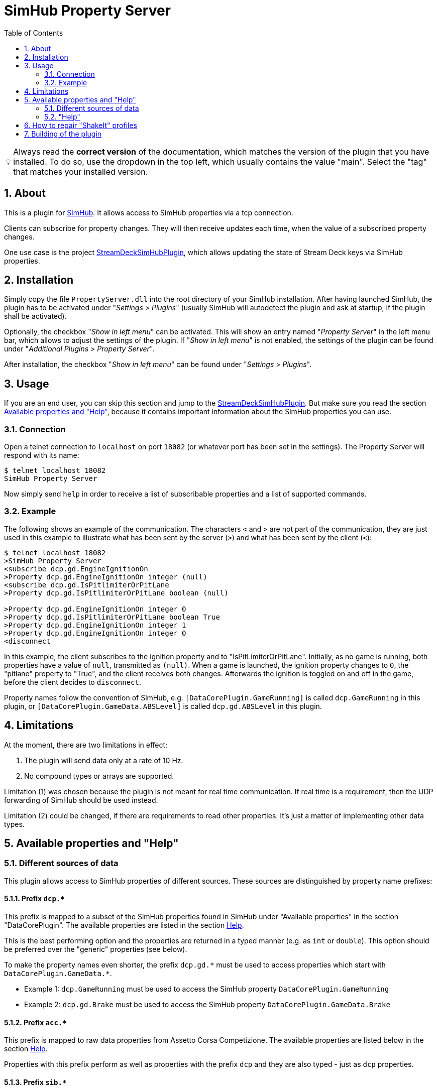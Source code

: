 ﻿= SimHub Property Server
:toc:
:sectnums:
ifdef::env-github[]
:tip-caption: :bulb:
endif::[]
ifndef::env-github[]
:tip-caption: 💡
endif::[]

TIP: Always read the *correct version* of the documentation, which matches the version of the plugin that you have installed. To do so, use the dropdown in the top left, which usually contains the value "main". Select the "tag" that matches your installed version.


== About

This is a plugin for https://www.simhubdash.com/[SimHub]. It allows access to SimHub properties via a tcp connection.

Clients can subscribe for property changes. They will then receive updates each time, when the value of a subscribed property changes.

One use case is the project https://github.com/pre-martin/StreamDeckSimHubPlugin[StreamDeckSimHubPlugin], which allows updating the state of Stream Deck keys via SimHub properties.


== Installation

Simply copy the file `PropertyServer.dll` into the root directory of your SimHub installation. After having launched SimHub, the plugin has to be activated under "_Settings_ > _Plugins_" (usually SimHub will autodetect the plugin and ask at startup, if the plugin shall be activated).

Optionally, the checkbox "_Show in left menu_" can be activated. This will show an entry named "_Property Server_" in the left menu bar, which allows to adjust the settings of the plugin. If "_Show in left menu_" is not enabled, the settings of the plugin can be found under "_Additional Plugins_ > _Property Server_".

After installation, the checkbox "_Show in left menu_" can be found under "_Settings_ > _Plugins_".


== Usage

If you are an end user, you can skip this section and jump to the https://github.com/pre-martin/StreamDeckSimHubPlugin[StreamDeckSimHubPlugin]. But make sure you read the section <<available-props-help>>, because it contains important information about the SimHub properties you can use.

=== Connection

Open a telnet connection to `localhost` on port `18082` (or whatever port has been set in the settings). The Property Server will respond with its name:

----
$ telnet localhost 18082
SimHub Property Server
----

Now simply send `help` in order to receive a list of subscribable properties and a list of supported commands.

=== Example

The following shows an example of the communication. The characters `<` and `>` are not part of the communication, they are just used in this example to illustrate what has been sent by the server (`>`) and what has been sent by the client (`<`):

----
$ telnet localhost 18082
>SimHub Property Server
<subscribe dcp.gd.EngineIgnitionOn
>Property dcp.gd.EngineIgnitionOn integer (null)
<subscribe dcp.gd.IsPitlimiterOrPitLane
>Property dcp.gd.IsPitlimiterOrPitLane boolean (null)

>Property dcp.gd.EngineIgnitionOn integer 0
>Property dcp.gd.IsPitlimiterOrPitLane boolean True
>Property dcp.gd.EngineIgnitionOn integer 1
>Property dcp.gd.EngineIgnitionOn integer 0
<disconnect
----

In this example, the client subscribes to the ignition property and to "IsPitLimiterOrPitLane". Initially, as no game is running, both properties have a value of `null`, transmitted as `(null)`. When a game is launched, the ignition property changes to `0`, the "pitlane" property to "True", and the client receives both changes. Afterwards the ignition is toggled on and off in the game, before the client decides to `disconnect`.

Property names follow the convention of SimHub, e.g. `[DataCorePlugin.GameRunning]` is called `dcp.GameRunning` in this plugin, or `[DataCorePlugin.GameData.ABSLevel]` is called `dcp.gd.ABSLevel` in this plugin.


== Limitations

At the moment, there are two limitations in effect:

. The plugin will send data only at a rate of 10 Hz.
. No compound types or arrays are supported.

Limitation (1) was chosen because the plugin is not meant for real time communication. If real time is a requirement, then the UDP forwarding of SimHub should be used instead.

Limitation (2) could be changed, if there are requirements to read other properties. It's just a matter of implementing other data types.


[#available-props-help]
== Available properties and "Help"

=== Different sources of data

This plugin allows access to SimHub properties of different sources. These sources are distinguished by property name prefixes:

==== Prefix `dcp.*`

This prefix is mapped to a subset of the SimHub properties found in SimHub under "Available properties" in the section "DataCorePlugin". The available properties are listed in the section <<help>>.

This is the best performing option and the properties are returned in a typed manner (e.g. as `int` or `double`). This option should be preferred over the "generic" properties (see below).

To make the property names even shorter, the prefix `dcp.gd.\*` must be used to access properties which start with `DataCorePlugin.GameData.*`.

- Example 1: `dcp.GameRunning` must be used to access the SimHub property `DataCorePlugin.GameRunning` +
- Example 2: `dcp.gd.Brake` must be used to access the SimHub property `DataCorePlugin.GameData.Brake`

==== Prefix `acc.*`

This prefix is mapped to raw data properties from Assetto Corsa Competizione. The available properties are listed below in the section <<help>>.

Properties with this prefix perform as well as properties with the prefix `dcp` and they are also typed - just as `dcp` properties.

==== Prefix `sib.*`

Access to ShakeIt Bass profiles (effect groups and effects) is possible with this prefix. This prefix requires a very specific syntax:

----
sib.<guid>.gain|ismuted
----

* `<guid>` is the unique id of the effect group or effect. See output of the command `shakeit-bass-structure`: It will list all profiles, their effect groups and effects, including their guid.
* `gain` or `ismuted` specify, which property of the effect group or effect shall be addressed.

Example:

----
$ telnet localhost 18082
>SimHub Property Server
<shake-it-bass-structure
>[output omitted]
<subscribe sib.ff17edcb-c7b3-47e4-905c-a0d314447eab.gain
>Property sib.ff17edcb-c7b3-47e4-905c-a0d314447eab.gain double 100
<subscribe sib.ff17edcb-c7b3-47e4-905c-a0d314447eab.ismuted
>Property sib.ff17edcb-c7b3-47e4-905c-a0d314447eab.ismuted boolean False
----

In this example, the client retrieves the structure of all ShakeIt Bass profile, their effect groups and effects. Then it subscribes to one specific entry to the value "Gain" and "IsMuted". The SimHub Property server will now send "Property" messages when these values change.

==== Prefix `sim.*`

Same as `sib.*`, but for ShakeIt Motors. See above for details.

==== No prefix, also known as "Generic" properties

If a property name does not start with one of the prefixes listed above, then a generic access is used. This allows access to almost all properties of SimHub.

The number of available properties depends on the plugins that are enabled in SimHub, but in a usual setup there should be around 2000 properties available - including custom properties exported by NCalc scripts.

These properties are not listed in the section <<help>>! Just search the properties you are interested in in SimHub under "Available properties" and use the "Copy name" function from the context menu.

The downsides of generic properties are:

- Access is a little bit slower (but that shouldn't be a problem - it's fractions of a millisecond)
- These properties are not typed - they are just returned as `object`.

The consequence of this second point is that client applications have to take care of the interpretation of the values themselves. Therefore the other prefixes should be used, if possible.

- Example 1: `ShakeItWindPlugin.DynamicGain` allows access to just this property
- Example 2: `SystemInfoPlugin.CPULoadPercent` allows access to just this property
- Example 3: Of course, names like `DataCorePlugin.GameData.Brake` can be used. But consider using `dcp.gd.Brake` instead (for the reasons mentioned above)
- Example 4: Your SimHub installation contains an NCalc script example in the file `<SimHub>\NCalcScripts\samples.ini`, which exports the properties `DataCorePlugin.ExternalScript.BlinkingGear` and `DataCorePlugin.ExternalScript.BlinkingGearUP`. These custom properties can be accessed just by exactly these names. +
  This allows you to convert values inside of SimHub with the help of NCalc for usage in external applications.


[#help,reftext=Help]
=== "Help"

This is the current output of the command `help`:

----
Available properties:
  acc.graphics.ABS integer
  acc.graphics.CarCount integer
  acc.graphics.clock double
  acc.graphics.CompletedLaps integer
  acc.graphics.CurrentSectorIndex integer
  acc.graphics.currentTyreSet integer
  acc.graphics.directionLightsLeft integer
  acc.graphics.directionLightsRight integer
  acc.graphics.DistanceTraveled double
  acc.graphics.DriverStintTimeLeft integer
  acc.graphics.DriverStintTotalTimeLeft integer
  acc.graphics.EngineMap integer
  acc.graphics.ExhaustTemperature double
  acc.graphics.FlashingLights integer
  acc.graphics.fuelEstimatedLaps double
  acc.graphics.FuelXLap double
  acc.graphics.gapAhead integer
  acc.graphics.gapBehind integer
  acc.graphics.GetHashCode integer
  acc.graphics.globalChequered integer
  acc.graphics.globalGreen integer
  acc.graphics.globalRed integer
  acc.graphics.globalWhite integer
  acc.graphics.globalYellow integer
  acc.graphics.globalYellow1 integer
  acc.graphics.globalYellow2 integer
  acc.graphics.globalYellow3 integer
  acc.graphics.iBestTime integer
  acc.graphics.iCurrentTime integer
  acc.graphics.IdealLineOn integer
  acc.graphics.iDeltaLapTime integer
  acc.graphics.iEstimatedLapTime integer
  acc.graphics.iLastTime integer
  acc.graphics.isDeltaPositive integer
  acc.graphics.IsInPit integer
  acc.graphics.IsInPitLane integer
  acc.graphics.iSplit integer
  acc.graphics.IsSetupMenuVisible integer
  acc.graphics.isValidLap integer
  acc.graphics.LastSectorTime integer
  acc.graphics.LightsStage integer
  acc.graphics.MainDisplayIndex integer
  acc.graphics.MandatoryPitDone integer
  acc.graphics.mfdFuelToAdd double
  acc.graphics.mfdTyrePressureLF double
  acc.graphics.mfdTyrePressureLR double
  acc.graphics.mfdTyrePressureRF double
  acc.graphics.mfdTyrePressureRR double
  acc.graphics.mfdTyreSet integer
  acc.graphics.missingMandatoryPits integer
  acc.graphics.NormalizedCarPosition double
  acc.graphics.NumberOfLaps integer
  acc.graphics.PacketId integer
  acc.graphics.PenaltyTime double
  acc.graphics.PlayerCarID integer
  acc.graphics.Position integer
  acc.graphics.RainLights integer
  acc.graphics.RainTyres integer
  acc.graphics.ReplayTimeMultiplier double
  acc.graphics.SecondaryDisplayIndex integer
  acc.graphics.SessionIndex integer
  acc.graphics.SessionTimeLeft double
  acc.graphics.strategyTyreSet integer
  acc.graphics.SurfaceGrip double
  acc.graphics.TC integer
  acc.graphics.TCCut integer
  acc.graphics.UsedFuel double
  acc.graphics.WindDirection double
  acc.graphics.WindSpeed double
  acc.graphics.WiperLV integer
  acc.physics.Abs double
  acc.physics.absinAction integer
  acc.physics.absVibrations double
  acc.physics.AirDensity double
  acc.physics.AirTemp double
  acc.physics.AutoShifterOn integer
  acc.physics.Ballast double
  acc.physics.Brake double
  acc.physics.BrakeBias double
  acc.physics.CgHeight double
  acc.physics.Clutch double
  acc.physics.currentMaxRpm double
  acc.physics.Drs double
  acc.physics.DrsAvailable integer
  acc.physics.DrsEnabled integer
  acc.physics.EngineBrake integer
  acc.physics.ErsHeatCharging integer
  acc.physics.ErsisCharging integer
  acc.physics.ErsPowerLevel integer
  acc.physics.ErsRecoveryLevel integer
  acc.physics.FinalFF double
  acc.physics.frontBrakeCompound integer
  acc.physics.Fuel double
  acc.physics.Gas double
  acc.physics.Gear integer
  acc.physics.GetHashCode integer
  acc.physics.gVibrations double
  acc.physics.Heading double
  acc.physics.ignitionOn integer
  acc.physics.IsAIControlled integer
  acc.physics.isEngineRunning integer
  acc.physics.kerbVibration double
  acc.physics.KersCharge double
  acc.physics.KersCurrentKJ double
  acc.physics.KersInput double
  acc.physics.NumberOfTyresOut integer
  acc.physics.P2PActivation integer
  acc.physics.P2PStatus integer
  acc.physics.PacketId integer
  acc.physics.PerformanceMeter double
  acc.physics.Pitch double
  acc.physics.PitLimiterOn integer
  acc.physics.rearBrakeCompound integer
  acc.physics.RoadTemp double
  acc.physics.Roll double
  acc.physics.Rpms integer
  acc.physics.slipVibrations double
  acc.physics.SpeedKmh double
  acc.physics.starterEngineOn integer
  acc.physics.SteerAngle double
  acc.physics.TC double
  acc.physics.tcinAction integer
  acc.physics.Turbo double
  acc.physics.waterTemperature double
  dcp.GameInMenu boolean
  dcp.GamePaused boolean
  dcp.GameReplay boolean
  dcp.GameRunning boolean
  dcp.gd.ABSActive integer
  dcp.gd.ABSLevel integer
  dcp.gd.AirTemperature double
  dcp.gd.BestLapOpponentPosition integer
  dcp.gd.Brake double
  dcp.gd.BrakeBias double
  dcp.gd.BrakesTemperatureAvg double
  dcp.gd.BrakesTemperatureMax double
  dcp.gd.BrakesTemperatureMin double
  dcp.gd.BrakeTemperatureFrontLeft double
  dcp.gd.BrakeTemperatureFrontRight double
  dcp.gd.BrakeTemperatureRearLeft double
  dcp.gd.BrakeTemperatureRearRight double
  dcp.gd.CarDamage1 double
  dcp.gd.CarDamage2 double
  dcp.gd.CarDamage3 double
  dcp.gd.CarDamage4 double
  dcp.gd.CarDamage5 double
  dcp.gd.CarDamagesAvg double
  dcp.gd.CarDamagesMax double
  dcp.gd.CarDamagesMin double
  dcp.gd.CarSettings_CurrentDisplayedRPMPercent double
  dcp.gd.CarSettings_CurrentGearRedLineRPM double
  dcp.gd.CarSettings_FuelAlertActive integer
  dcp.gd.CarSettings_FuelAlertEnabled integer
  dcp.gd.CarSettings_FuelAlertFuelRemainingLaps double
  dcp.gd.CarSettings_FuelAlertLaps double
  dcp.gd.CarSettings_MaxFUEL double
  dcp.gd.CarSettings_MaxGears integer
  dcp.gd.CarSettings_MaxRPM double
  dcp.gd.CarSettings_MinimumShownRPM double
  dcp.gd.CarSettings_RedLineDisplayedPercent double
  dcp.gd.CarSettings_RedLineRPM double
  dcp.gd.CarSettings_RPMRedLinePerGearOverride integer
  dcp.gd.CarSettings_RPMRedLineReached double
  dcp.gd.CarSettings_RPMRedLineSetting double
  dcp.gd.CarSettings_RPMShiftLight1 double
  dcp.gd.CarSettings_RPMShiftLight2 double
  dcp.gd.Clutch double
  dcp.gd.CompletedLaps integer
  dcp.gd.CurrentLap integer
  dcp.gd.CurrentSectorIndex integer
  dcp.gd.DraftEstimate double
  dcp.gd.DRSAvailable integer
  dcp.gd.DRSEnabled integer
  dcp.gd.EngineIgnitionOn integer
  dcp.gd.EngineMap integer
  dcp.gd.EngineStarted integer
  dcp.gd.EngineTorque double
  dcp.gd.ERSMax double
  dcp.gd.ERSPercent double
  dcp.gd.ERSStored double
  dcp.gd.FilteredRpms double
  dcp.gd.FilteredSpeedKmh double
  dcp.gd.FilteredSpeedLocal double
  dcp.gd.FilteredSpeedMph double
  dcp.gd.Flag_Black integer
  dcp.gd.Flag_Blue integer
  dcp.gd.Flag_Checkered integer
  dcp.gd.Flag_Green integer
  dcp.gd.Flag_Orange integer
  dcp.gd.Flag_White integer
  dcp.gd.Flag_Yellow integer
  dcp.gd.Fuel double
  dcp.gd.FuelPercent double
  dcp.gd.FuelRaw double
  dcp.gd.GlobalAccelerationG double
  dcp.gd.Handbrake double
  dcp.gd.InstantConsumption_L100KM double
  dcp.gd.InstantConsumption_MPG_UK double
  dcp.gd.InstantConsumption_MPG_US double
  dcp.gd.IsInPit integer
  dcp.gd.IsInPitLane integer
  dcp.gd.IsInPitSince double
  dcp.gd.IsLapValid boolean
  dcp.gd.IsPitlimiterOrPitLane boolean
  dcp.gd.LastLapTyreWearFrontLeft double
  dcp.gd.LastLapTyreWearFrontRight double
  dcp.gd.LastLapTyreWearRearLeft double
  dcp.gd.LastLapTyreWearRearRight double
  dcp.gd.LastPitStopDuration double
  dcp.gd.MapAllowed boolean
  dcp.gd.MaxEngineTorque double
  dcp.gd.MaxFuel double
  dcp.gd.MaxRpm double
  dcp.gd.MaxSpeedKmh double
  dcp.gd.MaxSpeedLocal double
  dcp.gd.MaxSpeedMph double
  dcp.gd.MaxTurbo double
  dcp.gd.MaxTurboBar double
  dcp.gd.OilPressure double
  dcp.gd.OilTemperature double
  dcp.gd.OpponentsCount integer
  dcp.gd.OrientationPitch double
  dcp.gd.OrientationRoll double
  dcp.gd.OrientationYaw double
  dcp.gd.OrientationYawWorld double
  dcp.gd.PitLimiterOn integer
  dcp.gd.PlayerClassOpponentsCount integer
  dcp.gd.Position integer
  dcp.gd.Redline double
  dcp.gd.RemainingLaps integer
  dcp.gd.ReportedTrackLength double
  dcp.gd.RoadTemperature double
  dcp.gd.Rpms double
  dcp.gd.SessionOdo double
  dcp.gd.SessionOdoLocalUnit double
  dcp.gd.Spectating boolean
  dcp.gd.SpeedKmh double
  dcp.gd.SpeedLocal double
  dcp.gd.SpeedMph double
  dcp.gd.SpotterCarLeft integer
  dcp.gd.SpotterCarLeftAngle double
  dcp.gd.SpotterCarLeftDistance double
  dcp.gd.SpotterCarRight integer
  dcp.gd.SpotterCarRightAngle double
  dcp.gd.SpotterCarRightDistance double
  dcp.gd.StintOdo double
  dcp.gd.StintOdoLocalUnit double
  dcp.gd.TCActive integer
  dcp.gd.TCLevel integer
  dcp.gd.Throttle double
  dcp.gd.TotalLaps integer
  dcp.gd.TrackLength double
  dcp.gd.TrackPositionPercent double
  dcp.gd.Turbo double
  dcp.gd.TurboBar double
  dcp.gd.TurboPercent double
  dcp.gd.TurnIndicatorLeft integer
  dcp.gd.TurnIndicatorRight integer
  dcp.gd.TyreDirtFrontLeft double
  dcp.gd.TyreDirtFrontRight double
  dcp.gd.TyreDirtRearLeft double
  dcp.gd.TyreDirtRearRight double
  dcp.gd.TyrePressureFrontLeft double
  dcp.gd.TyrePressureFrontRight double
  dcp.gd.TyrePressureRearLeft double
  dcp.gd.TyrePressureRearRight double
  dcp.gd.TyresDirtyLevelAvg double
  dcp.gd.TyresDirtyLevelMax double
  dcp.gd.TyresDirtyLevelMin double
  dcp.gd.TyresTemperatureAvg double
  dcp.gd.TyresTemperatureMax double
  dcp.gd.TyresTemperatureMin double
  dcp.gd.TyresWearAvg double
  dcp.gd.TyresWearMax double
  dcp.gd.TyresWearMin double
  dcp.gd.TyreTemperatureFrontLeft double
  dcp.gd.TyreTemperatureFrontLeftInner double
  dcp.gd.TyreTemperatureFrontLeftMiddle double
  dcp.gd.TyreTemperatureFrontLeftOuter double
  dcp.gd.TyreTemperatureFrontRight double
  dcp.gd.TyreTemperatureFrontRightInner double
  dcp.gd.TyreTemperatureFrontRightMiddle double
  dcp.gd.TyreTemperatureFrontRightOuter double
  dcp.gd.TyreTemperatureRearLeft double
  dcp.gd.TyreTemperatureRearLeftInner double
  dcp.gd.TyreTemperatureRearLeftMiddle double
  dcp.gd.TyreTemperatureRearLeftOuter double
  dcp.gd.TyreTemperatureRearRight double
  dcp.gd.TyreTemperatureRearRightInner double
  dcp.gd.TyreTemperatureRearRightMiddle double
  dcp.gd.TyreTemperatureRearRightOuter double
  dcp.gd.TyreWearFrontLeft double
  dcp.gd.TyreWearFrontRight double
  dcp.gd.TyreWearRearLeft double
  dcp.gd.TyreWearRearRight double
  dcp.gd.WaterTemperature double
  dcp.Spectating boolean
Available commands:
  subscribe propertyName
  unsubscribe propertyName
  trigger-input inputName
  trigger-input-pressed inputName
  trigger-input-released inputName
  shakeit-bass-structure
  shakeit-motors-structure
  disconnect
----


== How to repair "ShakeIt" profiles

ShakeIt properties are accessed by this plugin through an unique id (called "GUID"), which is managed by SimHub. Unfortunately, SimHub does not enforce that these Guids are really unique. So it can happen, that you are affected by problems caused by duplicate Guids: **You address one effect, but actually get the value of another effect.**

You have to repair these duplicated Guids. If you are responsible for a profile, you should repair the profile before distributing it. If you import a profile from another maintainer, you can test the profile. If it has duplicate Guids, you should inform the maintainer and ask him to repair the profile.

This is done as follows:

image::doc/Repair-ShakeIt.png[Repair profiles]

. Open the settings of this plugin. If "show in left menu" is enabled for this plugin, just click on "Property Server" in the left menu, otherwise go via "Additional plugins" - "Property Server".
. Click on the button labeled "Repair" (in the background of the screenshot above).
. The window shown above appears.
. Press on "Scan" in the upper area of the window.
.. If a message appears, that there a no duplicates: Everything is fine.
.. If you get a list as in the screenshot above: Please continue.
. The list displays all elements with duplicate Guids. Select the profile that you want to repair with the radiobutton on the far right.
. Click on "Repair".


== Building of the plugin

See link:doc/Building.adoc[Building.adoc].
